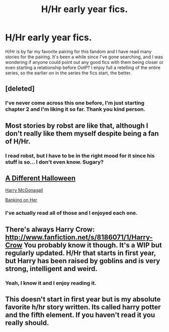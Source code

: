 #+TITLE: H/Hr early year fics.

* H/Hr early year fics.
:PROPERTIES:
:Author: DoctorJynx
:Score: 9
:DateUnix: 1380901266.0
:DateShort: 2013-Oct-04
:END:
H/Hr is by far my favorite pairing for this fandom and I have read many stories for the pairing. It's been a while since I've gone searching, and I was wondering if anyone could point out any good fics with them being closer or even starting a relationship before OotP? I enjoy full a retelling of the entire series, so the earlier on in the series the fics start, the better.


** [deleted]
:PROPERTIES:
:Score: 2
:DateUnix: 1380903151.0
:DateShort: 2013-Oct-04
:END:

*** I've never come across this one before, I'm just starting chapter 2 and I'm liking it so far. Thank you kind person.
:PROPERTIES:
:Author: DoctorJynx
:Score: 2
:DateUnix: 1380951704.0
:DateShort: 2013-Oct-05
:END:


** Most stories by robst are like that, although I don't really like them myself despite being a fan of H/Hr.
:PROPERTIES:
:Author: deirox
:Score: 2
:DateUnix: 1380926018.0
:DateShort: 2013-Oct-05
:END:

*** I read robst, but I have to be in the right mood for it since his stuff is so... I don't even know. Sugary?
:PROPERTIES:
:Author: DoctorJynx
:Score: 3
:DateUnix: 1380944637.0
:DateShort: 2013-Oct-05
:END:


** [[http://www.fanfiction.net/s/6439871/][A Different Halloween]]

[[http://www.fanfiction.net/s/3160475/][Harry McGonagall]]

[[http://www.fanfiction.net/s/7392700/][Banking on Her]]
:PROPERTIES:
:Author: sitman
:Score: 3
:DateUnix: 1380916565.0
:DateShort: 2013-Oct-04
:END:

*** I've actually read all of those and I enjoyed each one.
:PROPERTIES:
:Author: DoctorJynx
:Score: 2
:DateUnix: 1380944565.0
:DateShort: 2013-Oct-05
:END:


** There's always Harry Crow: [[http://www.fanfiction.net/s/8186071/1/Harry-Crow]] You probably know it though. It's a WIP but regularly updated. H/Hr that starts in first year, but Harry has been raised by goblins and is very strong, intelligent and weird.
:PROPERTIES:
:Author: LeLapinBlanc
:Score: 1
:DateUnix: 1380907694.0
:DateShort: 2013-Oct-04
:END:

*** Yeah, I know it and I enjoy reading it.
:PROPERTIES:
:Author: DoctorJynx
:Score: 2
:DateUnix: 1380945051.0
:DateShort: 2013-Oct-05
:END:


** This doesn't start in first year but is my absolute favorite h/hr story written. Its called harry potter and the fifth element. If you haven't read it you really should.
:PROPERTIES:
:Author: bnazario
:Score: 1
:DateUnix: 1381829488.0
:DateShort: 2013-Oct-15
:END:
